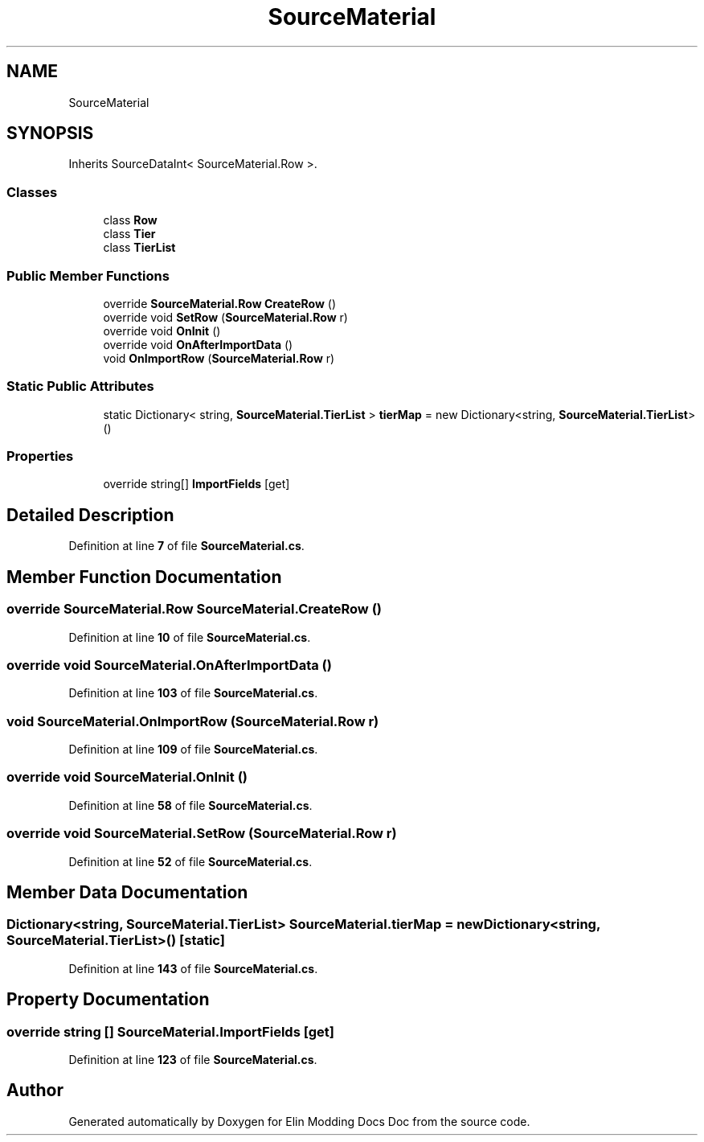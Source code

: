 .TH "SourceMaterial" 3 "Elin Modding Docs Doc" \" -*- nroff -*-
.ad l
.nh
.SH NAME
SourceMaterial
.SH SYNOPSIS
.br
.PP
.PP
Inherits SourceDataInt< SourceMaterial\&.Row >\&.
.SS "Classes"

.in +1c
.ti -1c
.RI "class \fBRow\fP"
.br
.ti -1c
.RI "class \fBTier\fP"
.br
.ti -1c
.RI "class \fBTierList\fP"
.br
.in -1c
.SS "Public Member Functions"

.in +1c
.ti -1c
.RI "override \fBSourceMaterial\&.Row\fP \fBCreateRow\fP ()"
.br
.ti -1c
.RI "override void \fBSetRow\fP (\fBSourceMaterial\&.Row\fP r)"
.br
.ti -1c
.RI "override void \fBOnInit\fP ()"
.br
.ti -1c
.RI "override void \fBOnAfterImportData\fP ()"
.br
.ti -1c
.RI "void \fBOnImportRow\fP (\fBSourceMaterial\&.Row\fP r)"
.br
.in -1c
.SS "Static Public Attributes"

.in +1c
.ti -1c
.RI "static Dictionary< string, \fBSourceMaterial\&.TierList\fP > \fBtierMap\fP = new Dictionary<string, \fBSourceMaterial\&.TierList\fP>()"
.br
.in -1c
.SS "Properties"

.in +1c
.ti -1c
.RI "override string[] \fBImportFields\fP\fR [get]\fP"
.br
.in -1c
.SH "Detailed Description"
.PP 
Definition at line \fB7\fP of file \fBSourceMaterial\&.cs\fP\&.
.SH "Member Function Documentation"
.PP 
.SS "override \fBSourceMaterial\&.Row\fP SourceMaterial\&.CreateRow ()"

.PP
Definition at line \fB10\fP of file \fBSourceMaterial\&.cs\fP\&.
.SS "override void SourceMaterial\&.OnAfterImportData ()"

.PP
Definition at line \fB103\fP of file \fBSourceMaterial\&.cs\fP\&.
.SS "void SourceMaterial\&.OnImportRow (\fBSourceMaterial\&.Row\fP r)"

.PP
Definition at line \fB109\fP of file \fBSourceMaterial\&.cs\fP\&.
.SS "override void SourceMaterial\&.OnInit ()"

.PP
Definition at line \fB58\fP of file \fBSourceMaterial\&.cs\fP\&.
.SS "override void SourceMaterial\&.SetRow (\fBSourceMaterial\&.Row\fP r)"

.PP
Definition at line \fB52\fP of file \fBSourceMaterial\&.cs\fP\&.
.SH "Member Data Documentation"
.PP 
.SS "Dictionary<string, \fBSourceMaterial\&.TierList\fP> SourceMaterial\&.tierMap = new Dictionary<string, \fBSourceMaterial\&.TierList\fP>()\fR [static]\fP"

.PP
Definition at line \fB143\fP of file \fBSourceMaterial\&.cs\fP\&.
.SH "Property Documentation"
.PP 
.SS "override string [] SourceMaterial\&.ImportFields\fR [get]\fP"

.PP
Definition at line \fB123\fP of file \fBSourceMaterial\&.cs\fP\&.

.SH "Author"
.PP 
Generated automatically by Doxygen for Elin Modding Docs Doc from the source code\&.
